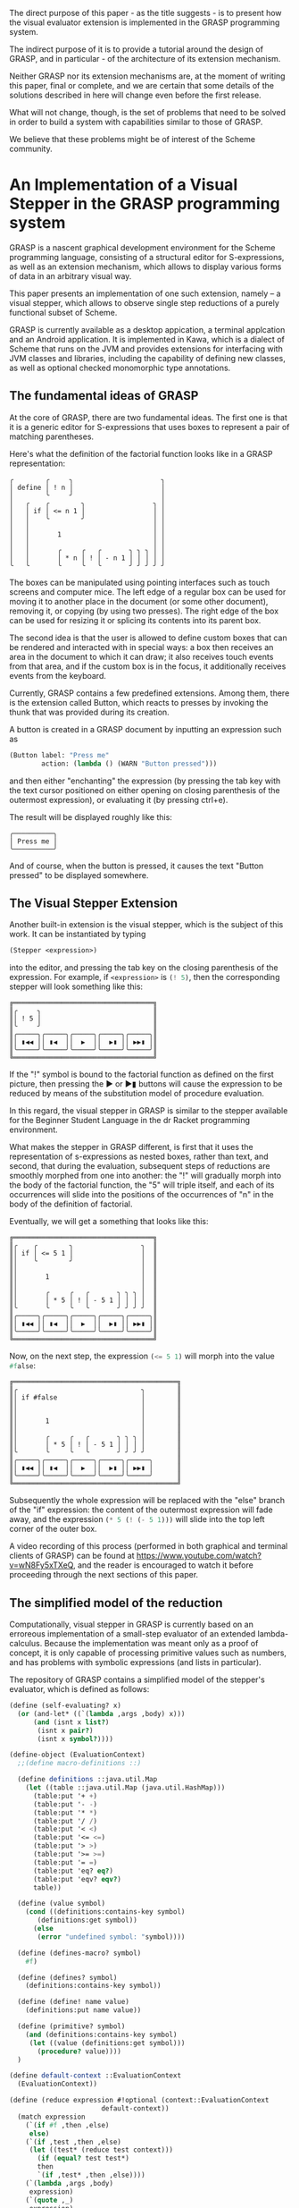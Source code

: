 The direct purpose of this paper - as the title suggests - is to
present how the visual evaluator extension is implemented in the GRASP
programming system.

The indirect purpose of it is to provide a tutorial around the design
of GRASP, and in particular - of the architecture of its extension
mechanism.

Neither GRASP nor its extension mechanisms are, at the moment of
writing this paper, final or complete, and we are certain that some
details of the solutions described in here will change even before the
first release.

What will not change, though, is the set of problems that need to be
solved in order to build a system with capabilities similar to those
of GRASP.

We believe that these problems might be of interest of the Scheme
community.


* An Implementation of a Visual Stepper in the GRASP programming system
  
GRASP is a nascent graphical development environment for the Scheme
programming language, consisting of a structural editor for
S-expressions, as well as an extension mechanism, which allows to
display various forms of data in an arbitrary visual way.

This paper presents an implementation of one such extension, namely --
a visual stepper, which allows to observe single step reductions of a
purely functional subset of Scheme.

GRASP is currently available as a desktop appication, a terminal
applcation and an Android application.  It is implemented in Kawa,
which is a dialect of Scheme that runs on the JVM and provides
extensions for interfacing with JVM classes and libraries, including
the capability of defining new classes, as well as optional checked
monomorphic type annotations.

** The fundamental ideas of GRASP

At the core of GRASP, there are two fundamental ideas.  The first one
is that it is a generic editor for S-expressions that uses boxes to
represent a pair of matching parentheses.

Here's what the definition of the factorial function looks like
in a GRASP representation:

#+BEGIN_SRC
╭        ╭     ╮                      ╮
│ define │ ! n │                      │
│        ╰     ╯                      │
│   ╭    ╭        ╮                 ╮ │
│   │ if │ <= n 1 │                 │ │
│   │    ╰        ╯                 │ │
│   │                               │ │
│   │       1                       │ │
│   │                               │ │
│   │       ╭     ╭   ╭       ╮ ╮ ╮ │ │
│   │       │ * n │ ! │ - n 1 │ │ │ │ │
╰   ╰       ╰     ╰   ╰       ╯ ╯ ╯ ╯ ╯
#+END_SRC

The boxes can be manipulated using pointing interfaces such as touch
screens and computer mice. The left edge of a regular box can be used for
moving it to another place in the document (or some other document),
removing it, or copying (by using two presses). The right edge
of the box can be used for resizing it or splicing its contents
into its parent box.

The second idea is that the user is allowed to define custom boxes
that can be rendered and interacted with in special ways: a box then
receives an area in the document to which it can draw; it also
receives touch events from that area, and if the custom box is
in the focus, it additionally receives events from the keyboard.

Currently, GRASP contains a few predefined extensions. Among them,
there is the extension called Button, which reacts to presses by
invoking the thunk that was provided during its creation.

A button is created in a GRASP document by inputting an expression
such as

#+BEGIN_SRC scheme
(Button label: "Press me" 
        action: (lambda () (WARN "Button pressed")))
#+END_SRC

and then either "enchanting" the expression (by pressing the
tab key with the text cursor positioned on either opening
on closing parenthesis of the outermost expression),
or evaluating it (by pressing ctrl+e).

The result will be displayed roughly like this:

#+BEGIN_SRC
╭──────────╮
│ Press me │
╰──────────╯
#+END_SRC

And of course, when the button is pressed, it causes the text
"Button pressed" to be displayed somewhere.

** The Visual Stepper Extension

Another built-in extension is the visual stepper, which
is the subject of this work. It can be instantiated by typing
#+BEGIN_SRC scheme
(Stepper <expression>)
#+END_SRC
into the editor, and pressing the tab key on the closing parenthesis
of the expression. For example, if src_scheme{<expression>} is
src_scheme{(! 5)}, then the corresponding stepper will look something
like this:

#+BEGIN_SRC
╔═══════════════════════════════════╗
║╭     ╮                            ║
║│ ! 5 │                            ║
║╰     ╯                            ║
║╭─────╮╭─────╮╭─────╮╭─────╮╭─────╮║
║│ ▮◀◀ ││ ▮◀  ││  ▶  ││  ▶▮ ││ ▶▶▮ │║
║╰─────╯╰─────╯╰─────╯╰─────╯╰─────╯║
╚═══════════════════════════════════╝
#+END_SRC

If the "!" symbol is bound to the factorial function as defined
on the first picture, then pressing the ▶ or ▶▮ buttons will cause the expression
to be reduced by means of the substitution model of procedure evaluation.

In this regard, the visual stepper in GRASP is similar to the stepper
available for the Beginner Student Language in the dr Racket programming
environment.

What makes the stepper in GRASP different, is first that it uses the representation
of s-expressions as nested boxes, rather than text, and second, that during the
evaluation, subsequent steps of reductions are smoothly morphed from one into
another: the "!" will gradually morph into the body of the factorial function,
the "5" will triple itself, and each of its occurrences will slide into the
positions of the occurrences of "n" in the body of the definition of factorial.

Eventually, we will get a something that looks like this:

#+BEGIN_SRC
╔═══════════════════════════════════╗
║╭    ╭        ╮                 ╮  ║
║│ if │ <= 5 1 │                 │  ║
║│    ╰        ╯                 │  ║
║│                               │  ║
║│       1                       │  ║
║│                               │  ║
║│       ╭     ╭   ╭       ╮ ╮ ╮ │  ║
║│       │ * 5 │ ! │ - 5 1 │ │ │ │  ║
║╰       ╰     ╰   ╰       ╯ ╯ ╯ ╯  ║
║╭─────╮╭─────╮╭─────╮╭─────╮╭─────╮║
║│ ▮◀◀ ││ ▮◀  ││  ▶  ││  ▶▮ ││ ▶▶▮ │║
║╰─────╯╰─────╯╰─────╯╰─────╯╰─────╯║
╚═══════════════════════════════════╝
#+END_SRC

Now, on the next step, the expression src_scheme{(<= 5 1)} will morph
into the value src_scheme{#false}:

#+BEGIN_SRC
╔═════════════════════════════════════════╗
║╭                               ╮        ║
║│ if #false                     │        ║
║│                               │        ║
║│                               │        ║
║│       1                       │        ║
║│                               │        ║
║│       ╭     ╭   ╭       ╮ ╮ ╮ │        ║
║│       │ * 5 │ ! │ - 5 1 │ │ │ │        ║
║╰       ╰     ╰   ╰       ╯ ╯ ╯ ╯        ║
║╭─────╮╭─────╮╭─────╮╭─────╮╭─────╮      ║
║│ ▮◀◀ ││ ▮◀  ││  ▶  ││  ▶▮ ││ ▶▶▮ │      ║
║╰─────╯╰─────╯╰─────╯╰─────╯╰─────╯      ║
╚═════════════════════════════════════════╝
#+END_SRC

Subsequently the whole expression will be replaced with the "else" branch
of the "if" expression: the content of the outermost expression will fade
away, and the expression src_scheme{(* 5 (! (- 5 1)))} will slide into the
top left corner of the outer box.

A video recording of this process (performed in both graphical and terminal
clients of GRASP) can be found at https://www.youtube.com/watch?v=wN8Fy5xTXeQ, 
and the reader is encouraged to watch it before proceeding through the next
sections of this paper.

** The simplified model of the reduction

Computationally, visual stepper in GRASP is currently based on an erroreous
implementation of a small-step evaluator of an extended lambda-calculus.
Because the implementation was meant only as a proof of concept, 
it is only capable of processing primitive values such as numbers,
and has problems with symbolic expressions (and lists in particular).

The repository of GRASP contains a simplified model of the stepper's
evaluator, which is defined as follows:

#+BEGIN_SRC scheme
(define (self-evaluating? x)
  (or (and-let* ((`(lambda ,args ,body) x)))
      (and (isnt x list?)
	   (isnt x pair?)
	   (isnt x symbol?))))

(define-object (EvaluationContext)
  ;;(define macro-definitions ::)

  (define definitions ::java.util.Map
    (let ((table ::java.util.Map (java.util.HashMap)))
      (table:put '+ +)
      (table:put '- -)
      (table:put '* *)
      (table:put '/ /)
      (table:put '< <)
      (table:put '<= <=)
      (table:put '> >)
      (table:put '>= >=)
      (table:put '= =)
      (table:put 'eq? eq?)		
      (table:put 'eqv? eqv?)
      table))

  (define (value symbol)
    (cond ((definitions:contains-key symbol)
	   (definitions:get symbol))
	  (else
	   (error "undefined symbol: "symbol))))

  (define (defines-macro? symbol)
    #f)

  (define (defines? symbol)
    (definitions:contains-key symbol))

  (define (define! name value)
    (definitions:put name value))

  (define (primitive? symbol)
    (and (definitions:contains-key symbol)
	 (let ((value (definitions:get symbol)))
	   (procedure? value))))
  )

(define default-context ::EvaluationContext
  (EvaluationContext))

(define (reduce expression #!optional (context::EvaluationContext
				       default-context))
  (match expression
    (`(if #f ,then ,else)
     else)
    (`(if ,test ,then ,else)
     (let ((test* (reduce test context)))
       (if (equal? test test*)
	   then
	   `(if ,test* ,then ,else))))
    (`(lambda ,args ,body)
     expression)
    (`(quote ,_)
     expression)
    (`(,operator . ,operands)
     (if (and (symbol? operator)
	      (context:defines-macro? operator))
	 (error "Macros not supported (yet)")
	 (let ((operands* (reduce-operands operands context)))
	   (if (isnt operands equal? operands*)
	       `(,operator . ,operands*)
	       (match operator
		 (,@symbol?
		  (cond ((context:primitive? operator)
			 (apply (context:value operator)
				operands))
			((context:defines? operator)
			 (reduce `(,(context:value operator)
				   . ,operands)
				 context))
			(else
			 `(,operator . ,operands))))
		 (`(lambda ,args ,body)
		  (substitute args #;with operands
			      #;in body))
		 (`(,_ . ,_)
		  (let ((operator* (reduce operator
					   context)))
		    `(,operator* . ,operands)))
		 (_
		  `(,operator . ,operands)))))))
    (_
     (if (and (symbol? expression)
	      (context:defines? expression))
	 (context:value expression)
	 expression))))

(define (reduce-operands operands #!optional (context::EvaluationContext
			      		      default-context))
  (match operands
    (`(,first . ,rest)
     (let ((first* (reduce first context)))
       (if (equal? first first*)
	   `(,first . ,(reduce-operands rest context))
	   `(,first* . ,rest))))
    ('()
     '())
    (_
     (reduce operands context))))

(define (any. satisfying? elements)
  (match elements
    (`(,h . ,t)
     (or (satisfying? h)
	 (any. satisfying? t)))
    ('()
     #f)
    (x
     (satisfying? x))))

(define (in. element collection)
  (any. (is _ eq? element) collection))

(define (substitute variables #;with values #;in expression)
  (match expression
    (`(quote ,_)
     expression)
    (`(lambda ,args ,body)
     (let-values (((variables* values*) (only. (isnt _ in. args)
					       variables values)))
       `(lambda ,args
	  ,(substitute variables* #;with values*
		       #;in body))))
    (`(,operator . ,operands)
     `(,(substitute variables #;with values #;in operator)
       . ,(substitute variables #;with values #;in operands)))
    (_
     (if (symbol? expression)
	 (counterpart #;of expression #;from variables
			   #;in values)
	 expression))))

(define (counterpart #;of variable #;from variables
			  #;in values)
  (match variables
    (`(,,variable . ,_)
     (let ((result (car values)))
       (if (self-evaluating? result)
	   result
	   `',result)))
    (,variable
     `',values)
    (`(,_ . ,rest)
     (counterpart #;of variable #;from rest
		       #;in (cdr values)))
    (_
     variable)))

#+END_SRC

The src_scheme{is} and src_scheme{isnt} forms are defined in SRFI-156. The src_scheme{match}
form is derived from the sample implementation in the (withdrawn) SRFI-200 document. The
src_scheme{and-let*} form is defined in the SRFI-202 document. The code uses Kawa's syntactic
extensions for accessing classes' properties and metods, as well as for defining DSSSL style
optional arguments. It also makes use of some classes and interfaces provided by the JVM
platform. The src_scheme{only.} function is a counterpart of SRFI-1's src_scheme{filter},
but it also supports improper lists (and replaces the improper tail with src_scheme{'()}
if it doesn't satisfy the predicate argument).

If we provide the definition of the factorial function to the context

#+BEGIN_SRC scheme
(default-context:define! '!
  '(lambda (n)
     (if (<= n 1)
	 1
	 (* n (! (- n 1))))))
#+END_SRC

and unfold the src_scheme{reduce} function from the expression src_scheme{(! 5)} until
it reaches a fix point, we'll get the following sequence of expansions:

#+BEGIN_SRC scheme
  (! 5)
  
  (if (<= 5 1)
      1
      (* 5 (! (- 5 1))))
  
  (if #f
      1
      (* 5 (! (- 5 1))))
  
  (* 5 (! (- 5 1)))
  
  (* 5 (! 4))
  
  (* 5 (if (<= 4 1)
	   1
	   (* 4 (! (- 4 1)))))
  
  (* 5 (if #f
	   1
	   (* 4 (! (- 4 1)))))
  
  (* 5 (* 4 (! (- 4 1))))
  
  (* 5 (* 4 (! 3)))
  
  (* 5 (* 4 (if (<= 3 1)
		1
		(* 3 (! (- 3 1))))))
  
  (* 5 (* 4 (if #f
		1
		(* 3 (! (- 3 1))))))
  
  (* 5 (* 4 (* 3 (! (- 3 1)))))
  
  (* 5 (* 4 (* 3 (! 2))))
  
  (* 5 (* 4 (* 3 (if (<= 2 1)
		     1
		     (* 2 (! (- 2 1)))))))
  
  (* 5 (* 4 (* 3 (if #f
		     1
		     (* 2 (! (- 2 1)))))))
  
  (* 5 (* 4 (* 3 (* 2 (! (- 2 1))))))
  
  (* 5 (* 4 (* 3 (* 2 (! 1)))))
  
  (* 5 (* 4 (* 3 (* 2 (if (<= 1 1)
			  1
			  (* 1 (! (- 1 1))))))))
  
  (* 5 (* 4 (* 3 (* 2 (if #t
			  1
			  (* 1 (! (- 1 1))))))))

  (* 5 (* 4 (* 3 (* 2 1))))

  (* 5 (* 4 (* 3 2)))

  (* 5 (* 4 6))

  (* 5 24)

  120
#+END_SRC

Likewise, if we extend the set of primitive operators - for example, with the following
defintions

#+BEGIN_SRC scheme
      (default-context:define! 'cons 
       (lambda args
         (match args
	   (`(',a ',b)
	    `',(cons a b))
	   (`(,a ',b)
	    `',(cons a b))
	   (`(',a ,b)
	    `',(cons a b))
	   (`(,a ,b)
	    `',(cons a b)))))

      (default-context:define! 'car 
       (lambda (x)
        (match x
 	 (`'(,a . ,b)
	  (if (self-evaluating? a)
	      a
	      `',a)))))

      (default-context:define! 'cdr 
       (lambda (x)
        (match x
	 (`'(,a . ,b)
	  (if (self-evaluating? b)
	       b
	       `',b)))))

      (default-context:define! 'pair? 
       (lambda (x)
        (and-let* ((`'(,_ . ,_) x)))))

      (default-context:define! 'null? 
       (lambda (x)
        (and-let* ((`'() x)))))

#+END_SRC

then we can define the src_scheme{append} function like this:

#+BEGIN_SRC scheme
(default-context:define! 'append
  '(lambda (a b)
     (if (null? a)
	 b
	 (cons (car a) (append (cdr a) b)))))
#+END_SRC

And while we admit that the set of primitives for working with cons-cells feels
a bit complicated (or even simply wrong), it does allow to obtain the proper sequence
of expansions of the expression src_scheme{(append '(1 2) '(3 4 5))}:

#+BEGIN_SRC scheme
  (append '(1 2) '(3 4 5))

  (if (null? '(1 2))
      '(3 4 5)
      (cons (car '(1 2)) (append (cdr '(1 2)) '(3 4 5))))
  
  (if #f
      '(3 4 5)
      (cons (car '(1 2)) (append (cdr '(1 2)) '(3 4 5))))
  
 (cons (car '(1 2)) (append (cdr '(1 2)) '(3 4 5)))

 (cons 1 (append (cdr '(1 2)) '(3 4 5)))

 (cons 1 (append '(2) '(3 4 5)))

 (cons 1 (if (null? '(2))
	     '(3 4 5)
	     (cons (car '(2)) (append (cdr '(2)) '(3 4 5)))))
 (cons 1 (if #f
	     '(3 4 5)
	     (cons (car '(2)) (append (cdr '(2)) '(3 4 5)))))
 
 (cons 1 (cons (car '(2)) (append (cdr '(2)) '(3 4 5))))
 
 (cons 1 (cons 2 (append (cdr '(2)) '(3 4 5))))
 
 (cons 1 (cons 2 (append '() '(3 4 5))))
 
 (cons 1 (cons 2 (if (null? '())
		     '(3 4 5)
		     (cons (car '()) (append (cdr '()) '(3 4 5))))))
 
 (cons 1 (cons 2 (if #t
		     '(3 4 5)
		     (cons (car '()) (append (cdr '()) '(3 4 5))))))
 
 (cons 1 (cons 2 '(3 4 5)))

 (cons 1 '(2 3 4 5))

 '(1 2 3 4 5)

#+END_SRC

** Requirements for the visual stepper

The stepper presented in the previous section used the classical
cons-cells, symbols and numbers to represent expressions. All it did
was performing substitution in nested lists.

However, this is insufficient for the purpose of the visual evaluator
presented at the beginning of this paper. In addition to simply obtaining
new expressions, we also need to track the origins of the components
of its subexpressions. Consider the reduction from the expression

#+BEGIN_SRC scheme
(! 1)
#+END_SRC

to

#+BEGIN_SRC scheme
(if (<= 1 1)
    1
   (* 1 (! (- 1 1))))
#+END_SRC

There are six occurrences of src_scheme{1} in this expression, but only
three of them originate from argument substitution. Therefore, we need
to be able to track their identity using other means than the equality
predicates that are provided by Scheme.

Moreover, cons-cells themselves carry no information about line breaks
and indentation structure. This limitation has traditionally been circumvented
by pretty-printing, which can be confusing when the indentation of
the expression obtained from substitution changes compared to the original
expression. The source code can also contain comments, and it can be
desirable to preserve them in the process of substitution.

** The representation of expressions in GRASP

Some of the requirements from the previous section are already satisfied
by the representation of expressions that was developed for representing
documents in GRASP.

We do not claim, that the current representation of expressions of GRASP
is particularly good, and we are open to better alternatives.

First off, GRASP represents documents by subclassing the src_scheme{pair}
class provided by Kawa. Originally the reason for it was that Kawa
defined an src_scheme{equal?}-like src_java{equals} method on cons-cells,
which didn't allow to use cons-cells' pointer (src-scheme{eq?}-like)
equality in the context of hash tables.

Intially GRASP used a number of hash tables, named src_scheme{pre-head-space},
src_scheme{post-head-space}, src_scheme{pre-tail-space} and 
src_scheme{post-tail-space}, as well as src_scheme{null-head-space}
and src_scheme{null-tail-space} hash tables for representing spaces
and comments between elements of the list.

However, there was a problem with editable representation of symbols:
given that the Scheme's src_scheme{eq?} corresponds directly to the
object idenity in Kawa, it was impossible to modify only a signle
occurrence of a symbol, leaving the remaining ones intact. Moreover,
it is impossible to change object's type in runtime, and in Scheme
even some very similar expressions (such as 1 and 1-) have different
types (a number and a symbol, respectively).

Therefore a new class called src_scheme{Atom} was devised, that contained an
editable representation of atoms. A (SRFI-39-like) parameter called 
src_scheme{cell-access-mode} was introduced, and the src_scheme{getCar}
and src_scheme{getCdr} methods of the src_scheme{cons} cell were
overridden, so that if the value of src_scheme{(cell-access-mode)}
was src_scheme{CellAccessMode:Editing}, they would be returning
src_scheme{Atom} objects, and otherwise if the parameter's value
was src_scheme{CellAccessMode:Evaluating}, they would return the
parsed content of src_scheme{Atom} object's internal buffer.

Overriding the accessor methods also allowed to solve the problem
with the lack of identity of empty lists, and an object called
src_scheme{EmptyListProxy} was introduced which held the internal
space of various instances of empty list. This allowed to remove
the src_scheme{null-head-space} and src_scheme{null-tail-space}
hash tables. Furthermore, some of the remaining tables were moved from
hash tables to the property list of the src_scheme{cons} object
with the hope of optimizing the performance.

GRASP uses this representation to this day, although in retrospect
having two different access modes turned out to be very confusing,
and it would probably be better to have a different structure for
editing and a different one for evaluation, and conversion functions
that would transform between those two representations.

** The model of reduction that tracks origins of expressions

The new variant of the src_scheme{reduce} function will take
two additional arguments. One of them, called src_scheme{progeny},
will be a mutable hash-table that maps a source element to all
the subexpressions that were created by substituting that element
with them. The second additional argument, called src_scheme{origin},
will map the other way around, from an expression to all the 
expressions that were used to create it.

Although according to the reduction rules of lambda-calculus every
expression can have at most one origin element, we will represent 
both tables as mappings from an element to a list of elements.

By default, the hash table of an element e will return a list
containing only that element (which essentially means that
by default every element is its own origin/progeny).

Otherwise, an element can have many elements in its progeny list.
This corresponds to the argument substitution of arguments with values.
It is also possible for an expression to have an empty progeny list,
which means that the expression disappears in the course of reduction.

Both tables are populated with data as the reduction proceeds.
They are also returned as additional values from the src_scheme{reduce}
function.

#+BEGIN_SRC scheme
(define (reduce expression
		#!optional
		(origin::(!maps (Element) to: (list-of Element))
			 (property (e::Element)::(list-of Element)
				   (recons e '())))
		(progeny::(!maps (Element) to: (list-of Element))
			  (property (e::Element)::(list-of Element)
				    (recons e '())))
		#!key
		(context::EvaluationContext (default-context)))
  
  (define (mark-origin! newborn parent)
    (set! (origin newborn) (recons parent '()))
    (set! (progeny parent) (recons newborn '())))

  (define (add-origin! newborn parent)
    (and-let* ((`(,default) (origin newborn))
	       ((eq? newborn default)))
      (set! (origin newborn) '()))
    (and-let* ((`(,default) (progeny parent))
	       ((eq? parent default)))
      (set! (progeny parent) '()))
    (unless (any (is _ eq? parent) (origin newborn))
      (set! (origin newborn) (cons parent (origin newborn))))
    (unless (any (is _ eq? newborn) (progeny parent))
      (set! (progeny parent) (cons newborn (progeny parent)))))
  
  (define (dissolve! item #!key (when? ::predicate
				       (lambda (item)
					 (and-let* ((`(,i) (progeny item))
						    ((eq? i item)))))))
    (when (when? item)
      (for child in (progeny item)
	(set! (origin child) (only (isnt _ eq? item) (origin child))))
      (set! (progeny item) '()))
    
    (when (gnu.lists.LList? item)
      (traverse
       item
       doing:
       (lambda (e::Element t::Traversal)
	 (dissolve! e when?: when?)))))

  (define (eradicate! item #!key (when? ::predicate
					(lambda (item)
					  (and-let* ((`(,i) (origin item))
						     ((eq? i item)))))))
    (when (when? item)
      (for child in (origin item)
	(set! (progeny child) (only (isnt _ eq? item) (progeny child))))     
      (set! (origin item) '()))
    
    (when (gnu.lists.LList? item)
      (traverse
       item
       doing:
       (lambda (e::Element t::Traversal)
	 (eradicate! e when?: when?)))))
  
  (define (substitute variables #;with values #;in expression)
    (match expression
      (`(quote ,_)
       expression)
      (`(lambda ,args ,body)
       (let*-values (((variables* values*) (only. (isnt _ in. args)
						  variables values))
		     ((result) (cons* (car expression) args
				      (substitute variables* #;with values*
						  #;in body))))
	 (copy-properties cell-display-properties
			  (cdr expression) (cdr result))
	 (copy-properties cell-display-properties
			  expression result)
	 result))
      (`(,operator . ,operands)
       (let ((result (cons (substitute variables #;with values
				       #;in operator)
			   (substitute variables #;with values
				       #;in operands))))
	 (mark-origin! result expression)
	 (copy-properties cell-display-properties expression
			  result)))
      (_
       (if (Atom? expression)
	   (counterpart #;of expression #;from variables
					    #;in values)
	   expression))))

  (define (counterpart #;of variable #;from variables
			    #;in values)
    (match variables
      (`(,,variable . ,_)
       (let* ((result (deep-copy (car values)))
	      (result (if (self-evaluating? result)
			  result
			  (cons (Atom "quote") result))))
	 (eradicate! result when?: always)
	 (add-origin! result (car variables))
	 result))
      (,variable
       (let ((result (cons (Atom "quote") (copy values))))
	 (add-origin! result variable)
	 result))
      (`(,_ . ,rest)
       (counterpart #;of variable #;from rest
			 #;in (cdr values)))
      (_
       variable)))
  
  (define (reduce-operands operands)
    (match operands
      (`(,first . ,rest)
       (let ((first* (reduce first)))
	 (if (match/equal? first first*)
	     (let ((result (cons first (reduce-operands rest))))
	       (mark-origin! result operands)
	       (copy-properties cell-display-properties operands result))
	     (let ((result (cons first* rest)))
	       (mark-origin! result operands)
	       (copy-properties cell-display-properties operands result)))))
      (`()
       operands)
      (_
       (reduce operands))))

  (define (deep-copy expression)
    (match expression
      (`(,h . ,t)
       (let ((result (cons (deep-copy h) (deep-copy t))))
	 (mark-origin! result expression)
	 (copy-properties cell-display-properties expression result)
	 result))
      (_
       (let ((result (copy expression)))
	 (mark-origin! result expression)
	 result))))

  (define (transfer-heritage! args vals)
    (match args
      (`(,arg . ,args*)
       (let ((val (car vals))
	     (vals* (cdr vals))
	     (children (progeny arg)))
	 (set! (progeny val) children)
	 (for p in children
	   (set! (car (origin p)) val))
	 (transfer-heritage! args* vals*)))
      ('()
       (values))
      (arg
       (let ((children (progeny arg)))
	 (set! (progeny vals) children)
	 (for p in children
	   (set! (car (origin p)) vals))))))
	 
  (define (reduce expression)
    (match expression
      (`(if #f ,then ,else)
       (dissolve! expression)
       (let ((result (deep-copy else)))
	 (mark-origin! result else)
	 result))
      (`(if ,test ,then ,else)
       (let ((test* (reduce test))
	     (if* (car expression)))
	 (cond ((match/equal? test test*)
		(dissolve! expression)
		(let ((result (deep-copy then)))
		  (mark-origin! result then)
		  result))
	       (else
		(let ((result (cons* if* test* then else '())))
		  (mark-origin! result expression)
		  (mark-origin! test* test)
		  (copy-properties* cell-display-properties expression result)
		  result)))))
      (`(lambda ,args ,body)
       expression)
      (`(quote ,_)
       expression)
      (`(,operator . ,operands)
       (if (and (Atom? operator)
		(context:defines-macro? operator))
	   (error "Macros not supported (yet)")
	   (let ((operands* (reduce-operands operands)))
	     (if (isnt operands match/equal? operands*)
		 (let* ((operator* (copy operator))
			(result (cons operator* operands*)))
		   (mark-origin! operator* operator)
		   (mark-origin! operands* operands)
		   (mark-origin! result expression)
		   (copy-properties cell-display-properties expression
				    result))
		 (match operator
		   (,@Atom?		    
		    (cond ((context:primitive? operator)
			   (let* ((result
				   (grasp
				    (parameterize ((cell-access-mode
						    CellAccessMode:Evaluating))
				      (apply (context:value operator)
					     (map (lambda (x) x) operands))))))
			     (mark-origin! result expression)
			     result))
			  ((context:defines? operator)
			   (let ((operator* (context:value operator)))
			     (match operator*
			       (`(lambda ,args ,body)
				(let ((result (substitute args #;with operands
							  #;in body)))
				  (transfer-heritage! args operands)
				  (dissolve! expression)
				  (mark-origin! result operator)
				  result))
			       (_
				`(,operator* . ,operands)))))
			  (else
			   expression)))
		   (`(lambda ,args ,body)
		    (dissolve! expression)
		    (let ((result (substitute args #;with operands
					      #;in body)))
		      result))
		   (`(,_ . ,_)
		    (let* ((operator* (reduce operator))
			   (result (cons operator* operands)))
		      (mark-origin! result expression)
		      (mark-origin! operator* operator)
		      (copy-properties cell-display-properties expression
				       result)))
		   (_
		    expression))))))
      (_
       (if (and (Atom? expression)
		(context:defines? expression))
	   (let ((result (copy (context:value expression))))
	     (dissolve! expression)
	     (mark-origin! result expression)
	     result)
	   expression))))

  (values (reduce expression)
	  origin
	  progeny))
#+END_SRC


The src_scheme{traverse} function is used for iterating over subsequent elements
in the document, where even elements are spaces/comments, and odd elements are actual data.
The src_scheme{cell-display-properties} variable points to a list with references to
src_scheme{pre-head-space}, src_scheme{post-head-space}, src_scheme{pre-tail-space} and
src_scheme{post-tail-space}.

** Rendering transitions between expressions

The most spectacular part of the visual stepper are transitions. They are expressed
using the src_scheme{Morph} object, which - among other things - contains the src_scheme{progress}
property, which is a real number between 0 and 1, where 0 means that we should only render
the source expression, while 1 means that we should only render the target expression.

For every other value in that range, we should get an interpolation between those two
expressions.

The src_scheme{Morph} class is defined in the following way:

#+BEGIN_SRC scheme
(define-object (Morph initial::Tile
		      final::Tile
		      origin::(maps (Element) to: (list-of
						   Element))
		      progeny::(maps (Element) to: (list-of
						    Element)))
  ::Enchanted
  (define progress ::float 0.0)

  (define initial-position ::(maps (Element) to: Position)
    (measure-positions! initial))

  (define initial-extent ::Extent
    (extent+ initial))

  (define final-position ::(maps (Element) to: Position)
    (measure-positions! final))

  (define final-extent ::Extent
    (extent+ final))

  (define maximum-extent ::Extent
    (Extent width: (max initial-extent:width
			final-extent:width)
	    height: (max initial-extent:height
			 final-extent:height)))

  (define (extent) ::Extent maximum-extent)

  (define shift ::(maps (Element) to: Position)
    (property+ (element::Element)::Position
	       (Position left: 0 top: 0)))

  (define (draw! context::Cursor)::void
    (cond ((is progress <= 0.5) ;>
	   (render-background! final origin final-position
			       progress)
	   (render-foreground! initial
			       progeny
			       initial-position
			       final-position
			       (- 1.0 progress)))
	  (else
	   (render-background! initial progeny
			       initial-position
			       (- 1.0 progress))
	   (render-foreground! final
			       origin
			       final-position
			       initial-position
			       progress))))
  (Magic))
#+END_SRC

As we can see, it takes two arguments - the src_scheme{initial} expression, the
src_scheme{final} expression and the two maps returned by tye src_scheme{reduce}
function.

Upon initialization, it measures the positions of all sub-expressions of
the src_scheme{initial} and src_scheme{final} expressions.

The class is defined as a subclass of src_scheme{Magic} that defines
the src_scheme{Enchanted} interface, which is required by the extension system
of GRASP.

The src_scheme{draw!} method is defined so that if src_scheme{progress} is
no greater than 0.5, then we render the final expression as the background,
and then - on top of it - we draw the initial expression in the foreground.
But once the progress of 0.5 is exceeded, we first draw the initial expression,
and then we draw the final expression on top of it.


** The extension mechanism of GRASP


** Limitations and the future work


** Related work


** Biography

